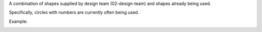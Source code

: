 A combination of shapes supplied by design team (02-design-team) and shapes already being used.

Specifically, circles with numbers are currently often being used.

Example:

.. image:: icons_preview/number_1_circle_preview.png